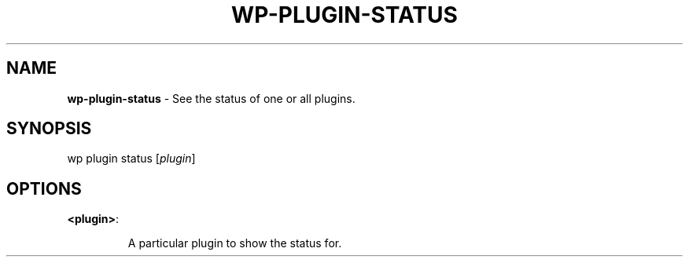 .\" generated with Ronn/v0.7.3
.\" http://github.com/rtomayko/ronn/tree/0.7.3
.
.TH "WP\-PLUGIN\-STATUS" "1" "" "WP-CLI"
.
.SH "NAME"
\fBwp\-plugin\-status\fR \- See the status of one or all plugins\.
.
.SH "SYNOPSIS"
wp plugin status [\fIplugin\fR]
.
.SH "OPTIONS"
.
.TP
\fB<plugin>\fR:
.
.IP
A particular plugin to show the status for\.

